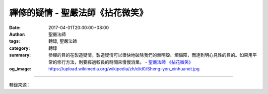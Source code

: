 禪修的疑情 - 聖嚴法師《拈花微笑》
#################################

:date: 2017-04-01T20:00:00+08:00
:author: 聖嚴法師
:tags: 轉錄, 聖嚴法師
:category: 轉錄
:summary: 參禪的目的在製造疑情，製造疑情可以很快地破除我們的無明殼、煩惱障，而達到明心見性的目的。如果用平常的修行方法，則要經過較長的時間來慢慢消業。
          - `聖嚴法師`_ `《拈花微笑》`_
:og_image: https://upload.wikimedia.org/wikipedia/zh/d/d0/Sheng-yen_xinhuanet.jpg

.. raw:: html

  <p>摘錄自《拈花微笑》禪修的疑情<br/> 文／聖嚴法師 圖／常器</p><p> 「疑情」與「疑心」不一樣。對修行者來講，信心非常重要，在疑情尚未發生之前，必須具備完全的信心，不能有絲毫懷疑心，有了疑心就不能夠修行。所以皈依成為三寶弟子，首先要信三寶，百分之百地信三寶，以三寶為舟航，為我們終身的皈依處。再來要信自己的佛性，與諸佛菩薩無二無別。然而為什麼至今我們仍是眾生，為何自己未見本來佛性？佛性究竟是什麼？如此反覆追問，便是疑情的開始；也是禪修者用來親見佛性的一種方法。</p><p> 禪門所講的疑情，是用一句話頭或一則公案，叫你愣頭愣腦地問，又稱「參話頭」或「參公案」，又名為「參禪」。參禪的人，必須百分之百地相信佛說，百分之百地相信自己有開悟的可能，百分之百地相信師父的指導。譬如說：「泥牛海底啣月走」、「東山下雨西山濕」，這些話看起來不合邏輯，互相矛盾，但你卻不能懷疑其正確性。不但信，而且要百分之百地照著他的話去追問，也就是「參」，繼續不斷地，夜以繼日地，廢寢忘食地參、參、參以後，你才會產生疑情。所以，疑情與信心不僅不違背，而且是相應的；越是信得深切的人，才越會產生疑情，若是信得不深切的人或是修行上毫無體驗的人，便不容易產生疑情。</p><p> 另外，不得讓參禪的人，用自己既有的知識、觀念及經驗去解答、解釋、分析那個所參的話頭或公案的意思。否則，疑情不起，或者因為心念一動，使疑情立即消失。疑情是想要知道你所參的話頭或公案的內容是什麼？並相信話頭或公案本身，能在你窮參不捨地追問之下，自然會給你答案，答案出現時，我們稱之為「開悟」。不過，尚須經過高明的師父來鑑定，你是不是得到正確的答案。</p><p> 因此，參禪的目的在製造疑情，製造疑情可以很快地破除我們的無明殼、煩惱障，而達到明心見性的目的。如果用平常的修行方法，則要經過較長的時間來慢慢消業。</p>

.. image:: https://scontent-tpe1-1.xx.fbcdn.net/v/t31.0-8/17492932_1465592843497240_5617115791362591585_o.jpg?oh=d367cb9ead4d3906801799f1452b4407&oe=59572BE2
   :align: center
   :alt: 禪修的疑情

----

轉錄來源：

.. raw:: html

  <iframe src="https://www.facebook.com/plugins/post.php?href=https%3A%2F%2Fwww.facebook.com%2FDDMCHAN%2Fposts%2F1465592843497240%3A0&width=500" width="500" height="561" style="border:none;overflow:hidden" scrolling="no" frameborder="0" allowTransparency="true"></iframe>

.. _聖嚴法師: http://www.shengyen.org/
.. _《拈花微笑》: http://www.book853.com/show.aspx?id=73&cid=170
